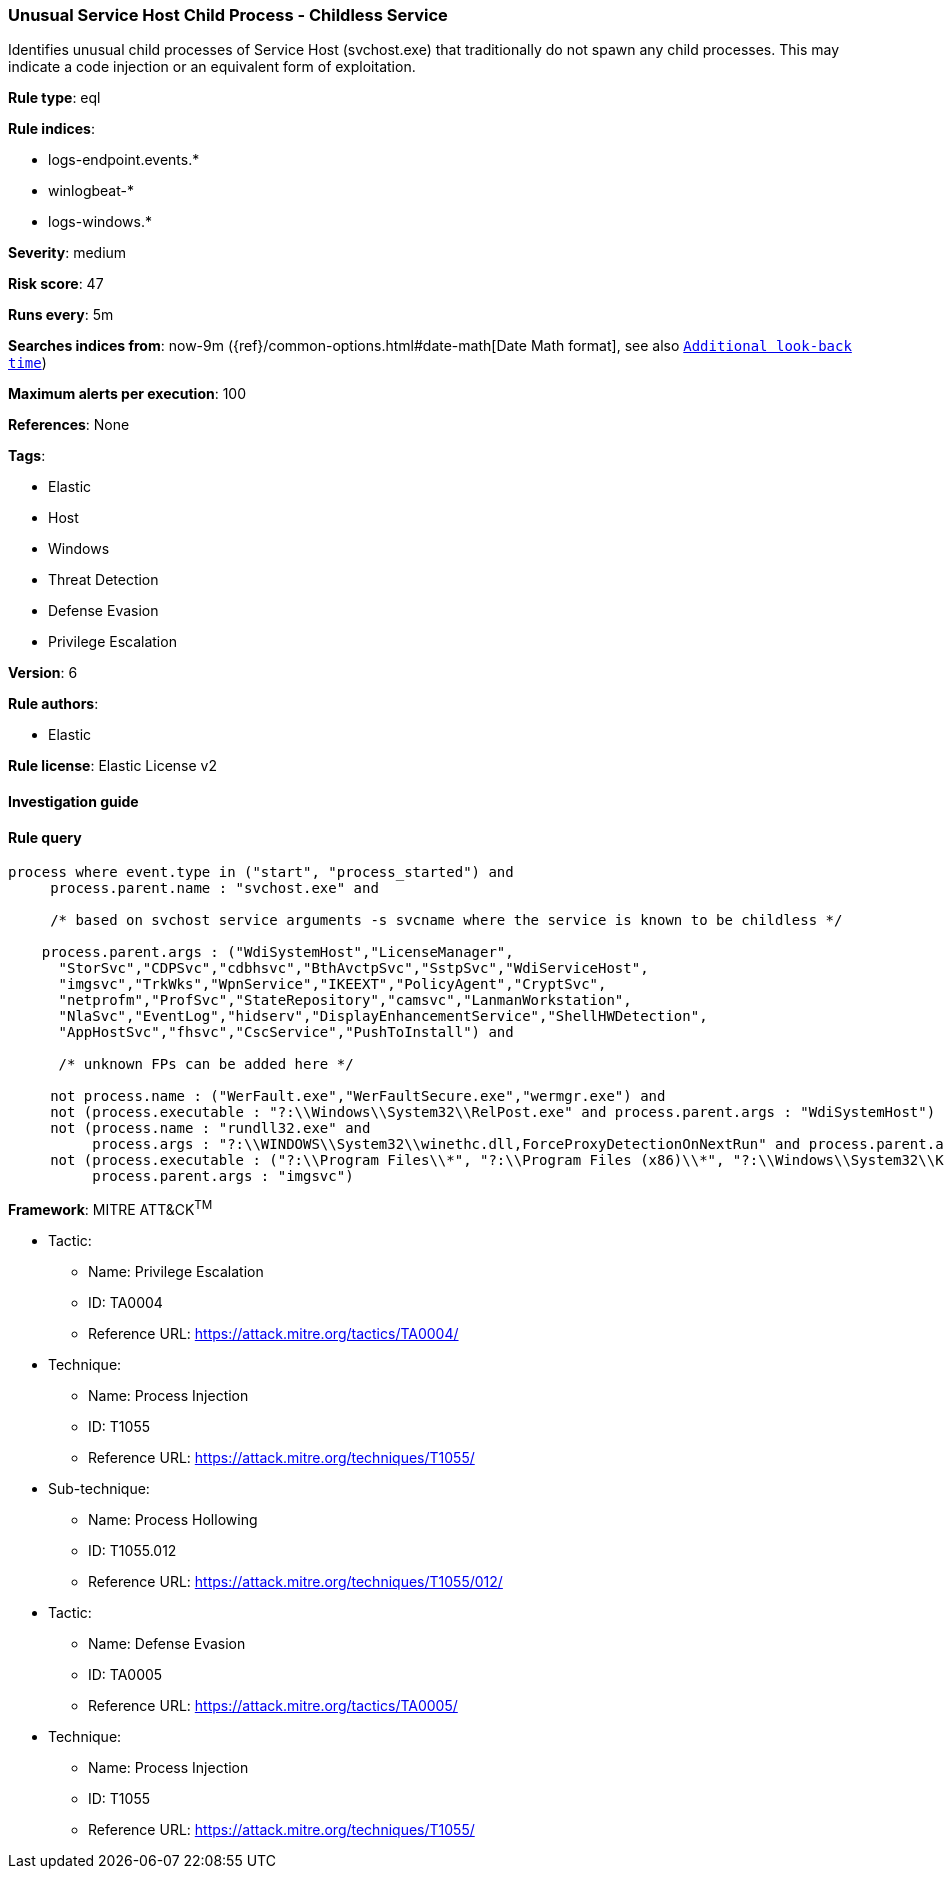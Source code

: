 [[prebuilt-rule-8-2-1-unusual-service-host-child-process-childless-service]]
=== Unusual Service Host Child Process - Childless Service

Identifies unusual child processes of Service Host (svchost.exe) that traditionally do not spawn any child processes. This may indicate a code injection or an equivalent form of exploitation.

*Rule type*: eql

*Rule indices*: 

* logs-endpoint.events.*
* winlogbeat-*
* logs-windows.*

*Severity*: medium

*Risk score*: 47

*Runs every*: 5m

*Searches indices from*: now-9m ({ref}/common-options.html#date-math[Date Math format], see also <<rule-schedule, `Additional look-back time`>>)

*Maximum alerts per execution*: 100

*References*: None

*Tags*: 

* Elastic
* Host
* Windows
* Threat Detection
* Defense Evasion
* Privilege Escalation

*Version*: 6

*Rule authors*: 

* Elastic

*Rule license*: Elastic License v2


==== Investigation guide


[source, markdown]
----------------------------------

----------------------------------

==== Rule query


[source, js]
----------------------------------
process where event.type in ("start", "process_started") and
     process.parent.name : "svchost.exe" and

     /* based on svchost service arguments -s svcname where the service is known to be childless */

    process.parent.args : ("WdiSystemHost","LicenseManager",
      "StorSvc","CDPSvc","cdbhsvc","BthAvctpSvc","SstpSvc","WdiServiceHost",
      "imgsvc","TrkWks","WpnService","IKEEXT","PolicyAgent","CryptSvc",
      "netprofm","ProfSvc","StateRepository","camsvc","LanmanWorkstation",
      "NlaSvc","EventLog","hidserv","DisplayEnhancementService","ShellHWDetection",
      "AppHostSvc","fhsvc","CscService","PushToInstall") and

      /* unknown FPs can be added here */

     not process.name : ("WerFault.exe","WerFaultSecure.exe","wermgr.exe") and
     not (process.executable : "?:\\Windows\\System32\\RelPost.exe" and process.parent.args : "WdiSystemHost") and
     not (process.name : "rundll32.exe" and
          process.args : "?:\\WINDOWS\\System32\\winethc.dll,ForceProxyDetectionOnNextRun" and process.parent.args : "WdiServiceHost") and
     not (process.executable : ("?:\\Program Files\\*", "?:\\Program Files (x86)\\*", "?:\\Windows\\System32\\Kodak\\kds_i4x50\\lib\\lexexe.exe") and
          process.parent.args : "imgsvc")

----------------------------------

*Framework*: MITRE ATT&CK^TM^

* Tactic:
** Name: Privilege Escalation
** ID: TA0004
** Reference URL: https://attack.mitre.org/tactics/TA0004/
* Technique:
** Name: Process Injection
** ID: T1055
** Reference URL: https://attack.mitre.org/techniques/T1055/
* Sub-technique:
** Name: Process Hollowing
** ID: T1055.012
** Reference URL: https://attack.mitre.org/techniques/T1055/012/
* Tactic:
** Name: Defense Evasion
** ID: TA0005
** Reference URL: https://attack.mitre.org/tactics/TA0005/
* Technique:
** Name: Process Injection
** ID: T1055
** Reference URL: https://attack.mitre.org/techniques/T1055/
